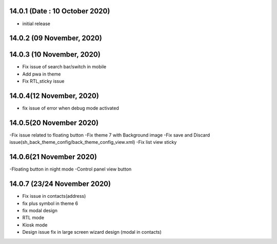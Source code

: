 14.0.1 (Date : 10 October 2020)
-------

- initial release

14.0.2 (09 November, 2020)
------------


14.0.3 (10 November, 2020)
------------

- Fix issue of search bar/switch in mobile
- Add pwa in theme
- Fix RTL,sticky issue


14.0.4(12 November, 2020)
----------------------------

- fix issue of error when debug mode activated


14.0.5(20 November 2020)
------------------

-Fix issue related to floating button
-Fix theme 7 with Background image
-Fix save and Discard issue(sh_back_theme_config/back_theme_config_view.xml)
-Fix list view sticky

14.0.6(21 November 2020)
-------------

-Floating button in night mode
-Control panel view button

14.0.7 (23/24 November 2020)
------------------------

- Fix issue in contacts(address)
- fix plus symbol in theme 6
- fix modal design
- RTL mode
- Kiosk mode 
- Design issue fix in large screen wizard design (modal in contacts)











